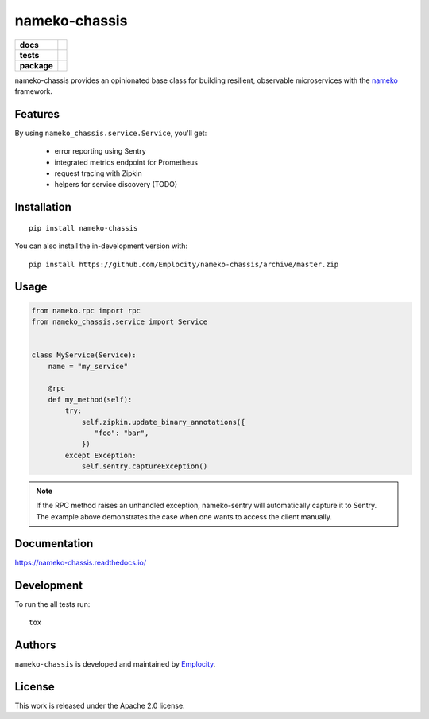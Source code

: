 .. include-section-overview-start

==============
nameko-chassis
==============

.. start-badges

.. list-table::
    :stub-columns: 1

    * - docs
      - |docs|
    * - tests
      - | |travis|
        | |coveralls|
    * - package
      - | |version| |wheel| |supported-versions| |supported-implementations|
        | |commits-since|
.. |docs| image:: https://readthedocs.org/projects/nameko-chassis/badge/?style=flat
    :target: https://readthedocs.org/projects/nameko-chassis
    :alt: Documentation Status

.. |travis| image:: https://api.travis-ci.org/Emplocity/nameko-chassis.svg?branch=master
    :alt: Travis-CI Build Status
    :target: https://travis-ci.org/Emplocity/nameko-chassis

.. |coveralls| image:: https://coveralls.io/repos/Emplocity/nameko-chassis/badge.svg?branch=master&service=github
    :alt: Coverage Status
    :target: https://coveralls.io/r/Emplocity/nameko-chassis

.. |version| image:: https://img.shields.io/pypi/v/nameko-chassis.svg
    :alt: PyPI Package latest release
    :target: https://pypi.org/project/nameko-chassis

.. |wheel| image:: https://img.shields.io/pypi/wheel/nameko-chassis.svg
    :alt: PyPI Wheel
    :target: https://pypi.org/project/nameko-chassis

.. |supported-versions| image:: https://img.shields.io/pypi/pyversions/nameko-chassis.svg
    :alt: Supported versions
    :target: https://pypi.org/project/nameko-chassis

.. |supported-implementations| image:: https://img.shields.io/pypi/implementation/nameko-chassis.svg
    :alt: Supported implementations
    :target: https://pypi.org/project/nameko-chassis

.. |commits-since| image:: https://img.shields.io/github/commits-since/Emplocity/nameko-chassis/v0.4.0.svg
    :alt: Commits since latest release
    :target: https://github.com/Emplocity/nameko-chassis/compare/v0.4.0...master



.. end-badges

nameko-chassis provides an opinionated base class for building resilient,
observable microservices with the nameko_ framework.

.. _nameko: https://www.nameko.io/


Features
========

By using ``nameko_chassis.service.Service``, you'll get:

 - error reporting using Sentry
 - integrated metrics endpoint for Prometheus
 - request tracing with Zipkin
 - helpers for service discovery (TODO)


Installation
============

::

    pip install nameko-chassis

You can also install the in-development version with::

    pip install https://github.com/Emplocity/nameko-chassis/archive/master.zip

.. include-section-overview-end


Usage
=====

.. include-section-usage-start

.. code-block:: python

   from nameko.rpc import rpc
   from nameko_chassis.service import Service


   class MyService(Service):
       name = "my_service"

       @rpc
       def my_method(self):
           try:
               self.zipkin.update_binary_annotations({
                  "foo": "bar",
               })
           except Exception:
               self.sentry.captureException()


.. note::
   If the RPC method raises an unhandled exception, nameko-sentry will
   automatically capture it to Sentry. The example above demonstrates the case
   when one wants to access the client manually.

.. include-section-usage-end

Documentation
=============

https://nameko-chassis.readthedocs.io/


Development
===========

To run the all tests run::

    tox


Authors
=======

``nameko-chassis`` is developed and maintained by `Emplocity`_.

.. _Emplocity: https://emplocity.com/


License
=======

This work is released under the Apache 2.0 license.
